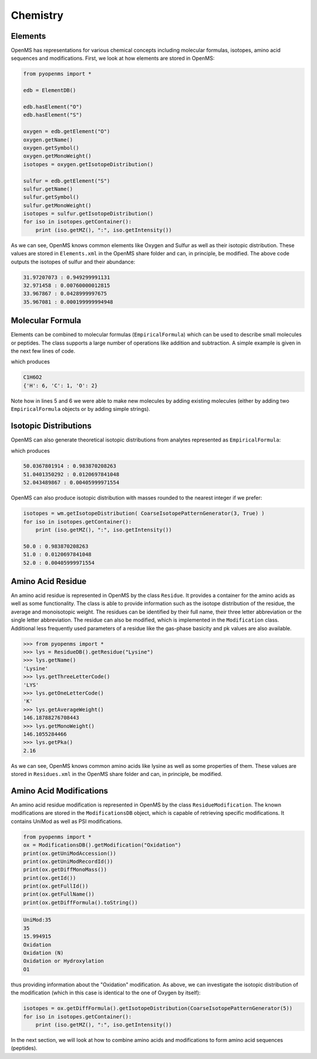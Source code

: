 Chemistry
=========

Elements
********

OpenMS has representations for various chemical concepts including molecular
formulas, isotopes, amino acid sequences and modifications. First, we look at how
elements are stored in OpenMS:

.. code-block:: python

    from pyopenms import *

    edb = ElementDB()

    edb.hasElement("O")
    edb.hasElement("S")

    oxygen = edb.getElement("O")
    oxygen.getName()
    oxygen.getSymbol()
    oxygen.getMonoWeight()
    isotopes = oxygen.getIsotopeDistribution()

    sulfur = edb.getElement("S")
    sulfur.getName()
    sulfur.getSymbol()
    sulfur.getMonoWeight()
    isotopes = sulfur.getIsotopeDistribution()
    for iso in isotopes.getContainer():
        print (iso.getMZ(), ":", iso.getIntensity())

As we can see, OpenMS knows common elements like Oxygen and Sulfur as well as
their isotopic distribution. These values are stored in ``Elements.xml`` in the
OpenMS share folder and can, in principle, be modified. The above code outputs
the isotopes of sulfur and their abundance:

.. code-block:: python

  31.97207073 : 0.949299991131
  32.971458 : 0.00760000012815
  33.967867 : 0.0428999997675
  35.967081 : 0.000199999994948


Molecular Formula
*****************

Elements can be combined to molecular formulas (``EmpiricalFormula``) which can
be used to describe small molecules or peptides.  The class supports a large
number of operations like addition and subtraction. A simple example is given
in the next few lines of code.

.. code-block:: python
    :linenos:

    from pyopenms import *

    methanol = EmpiricalFormula("CH3OH")
    water = EmpiricalFormula("H2O")
    ethanol = EmpiricalFormula(b"CH2" + methanol.toString())
    wm = water + methanol
    print(wm.toString())
    print(wm.getElementalComposition())

which produces

.. code-block:: python

    C1H6O2
    {'H': 6, 'C': 1, 'O': 2}


Note how in lines 5 and 6 we were able to make new molecules by adding existing
molecules (either  by adding two ``EmpiricalFormula`` objects or by adding
simple strings). 

Isotopic Distributions
**********************

OpenMS can also generate theoretical isotopic distributions from analytes
represented as ``EmpiricalFormula``:

.. code-block:: python
    :linenos:

    from pyopenms import *

    wm = EmpiricalFormula("CH3OH") + EmpiricalFormula("H2O")

    isotopes = wm.getIsotopeDistribution( CoarseIsotopePatternGenerator(3) )
    for iso in isotopes.getContainer():
        print (iso.getMZ(), ":", iso.getIntensity())

which produces

.. code-block:: python

    50.0367801914 : 0.983870208263
    51.0401350292 : 0.0120697841048
    52.043489867 : 0.00405999971554

OpenMS can also produce isotopic distribution with masses rounded to the
nearest integer if we prefer:

.. code-block:: python

    isotopes = wm.getIsotopeDistribution( CoarseIsotopePatternGenerator(3, True) )
    for iso in isotopes.getContainer():
        print (iso.getMZ(), ":", iso.getIntensity())

    50.0 : 0.983870208263
    51.0 : 0.0120697841048
    52.0 : 0.00405999971554


Amino Acid Residue
******************

An amino acid residue is represented in OpenMS by the class ``Residue``. It provides a
container for the amino acids as well as some functionality. The class is able
to provide information such as the isotope distribution of the residue, the
average and monoisotopic weight. The residues can be identified by their full
name, their three letter abbreviation or the single letter abbreviation. The
residue can also be modified, which is implemented in the ``Modification`` class.
Additional less frequently used parameters of a residue like the gas-phase
basicity and pk values are also available.

.. code-block:: python

    >>> from pyopenms import *
    >>> lys = ResidueDB().getResidue("Lysine")
    >>> lys.getName()
    'Lysine'
    >>> lys.getThreeLetterCode()
    'LYS'
    >>> lys.getOneLetterCode()
    'K'
    >>> lys.getAverageWeight()
    146.18788276708443
    >>> lys.getMonoWeight()
    146.1055284466
    >>> lys.getPka()
    2.16

As we can see, OpenMS knows common amino acids like lysine as well as
some properties of them. These values are stored in ``Residues.xml`` in the
OpenMS share folder and can, in principle, be modified. 

Amino Acid Modifications
************************

An amino acid residue modification is represented in OpenMS by the class
``ResidueModification``. The known modifications are stored in the
``ModificationsDB`` object, which is capable of retrieving specific
modifications. It contains UniMod as well as PSI modifications.

.. code-block:: python

    from pyopenms import *
    ox = ModificationsDB().getModification("Oxidation")
    print(ox.getUniModAccession())
    print(ox.getUniModRecordId())
    print(ox.getDiffMonoMass())
    print(ox.getId())
    print(ox.getFullId())
    print(ox.getFullName())
    print(ox.getDiffFormula().toString())


.. code-block:: python

    UniMod:35
    35
    15.994915
    Oxidation
    Oxidation (N)
    Oxidation or Hydroxylation
    O1

thus providing information about the "Oxidation" modification. As above, we can
investigate the isotopic distribution of the modification (which in this case
is identical to the one of Oxygen by itself):

.. code-block:: python

    isotopes = ox.getDiffFormula().getIsotopeDistribution(CoarseIsotopePatternGenerator(5))
    for iso in isotopes.getContainer():
        print (iso.getMZ(), ":", iso.getIntensity())

In the next section, we will look at how to combine amino acids and
modifications to form amino acid sequences (peptides).


